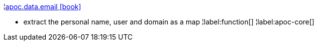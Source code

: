¦xref::overview/apoc.data/apoc.data.email.adoc[apoc.data.email icon:book[]] +

 - extract the personal name, user and domain as a map
¦label:function[]
¦label:apoc-core[]
